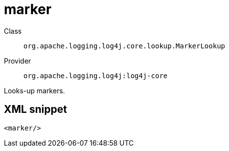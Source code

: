 ////
Licensed to the Apache Software Foundation (ASF) under one or more
contributor license agreements. See the NOTICE file distributed with
this work for additional information regarding copyright ownership.
The ASF licenses this file to You under the Apache License, Version 2.0
(the "License"); you may not use this file except in compliance with
the License. You may obtain a copy of the License at

    https://www.apache.org/licenses/LICENSE-2.0

Unless required by applicable law or agreed to in writing, software
distributed under the License is distributed on an "AS IS" BASIS,
WITHOUT WARRANTIES OR CONDITIONS OF ANY KIND, either express or implied.
See the License for the specific language governing permissions and
limitations under the License.
////
[#org_apache_logging_log4j_core_lookup_MarkerLookup]
= marker

Class:: `org.apache.logging.log4j.core.lookup.MarkerLookup`
Provider:: `org.apache.logging.log4j:log4j-core`

Looks-up markers.

[#org_apache_logging_log4j_core_lookup_MarkerLookup-XML-snippet]
== XML snippet
[source, xml]
----
<marker/>
----
